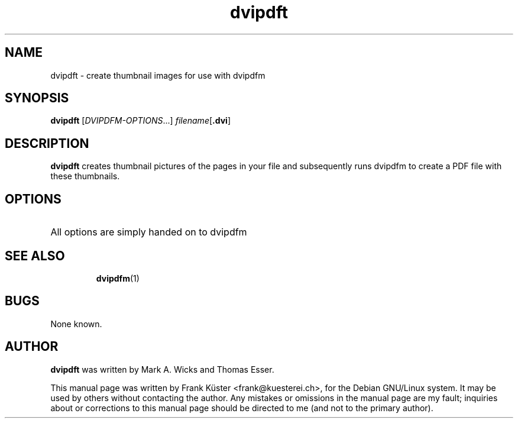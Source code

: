 .TH "dvipdft" "1" "May 2004" "teTeX" "teTeX" 
.PP 
.SH "NAME" 
dvipdft \- create thumbnail images for use with dvipdfm
.PP 
.SH "SYNOPSIS" 
.PP 
.B dvipdft
.RI [ DVIPDFM-OPTIONS \&.\&.\&.]
.I filename\c
.RB [ .dvi ]
.PP 
.SH "DESCRIPTION" 
.PP 
.B dvipdft
creates thumbnail pictures of the pages in your file
and subsequently runs dvipdfm to create a PDF file with these
thumbnails. 
.PP
.SH "OPTIONS" 
.HP
All options are simply handed on to dvipdfm
.HP
.SH "SEE ALSO" 
.IP 
\fBdvipdfm\fP(1)
.PP 
.SH "BUGS" 
.PP 
None known\&.
.PP 
.SH "AUTHOR" 
.PP 
\fBdvipdft\fP was written by Mark A. Wicks and Thomas Esser.
.PP 
This manual page was written by Frank K\[:u]ster <frank@kuesterei\&.ch>,
for the Debian GNU/Linux system\&.  It may be used by others without
contacting the author\&.  Any mistakes or omissions in the manual page
are my fault; inquiries about or corrections to this manual page
should be directed to me (and not to the primary author)\&.
